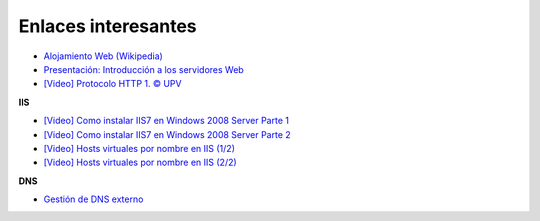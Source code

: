 Enlaces interesantes
====================

* `Alojamiento Web (Wikipedia) <https://es.wikipedia.org/wiki/Alojamiento_web>`_
* `Presentación: Introducción a los servidores Web <https://github.com/josedom24/serviciosgm_doc/raw/master/windows/web/doc/web.odp>`_
* `[Video] Protocolo HTTP 1. © UPV <https://www.youtube.com/watch?v=wHXRmq75N_Y>`_

**IIS**

* `[Video] Como instalar IIS7 en Windows 2008 Server Parte 1 <https://www.youtube.com/watch?v=9agBUbzIiUY>`_
* `[Video] Como instalar IIS7 en Windows 2008 Server Parte 2 <https://www.youtube.com/watch?v=_iUZEHDyQ3U>`_
* `[Video] Hosts virtuales por nombre en IIS (1/2) <https://www.youtube.com/watch?v=iQ5t2JYiNpg>`_
* `[Video] Hosts virtuales por nombre en IIS (2/2) <https://www.youtube.com/watch?v=_0az-KUfIRg>`_

**DNS**

* `Gestión de DNS externo <https://serviciosgm.readthedocs.io/es/latest/windows/web/gestion_dns.html>`_